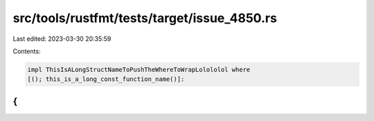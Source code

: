 src/tools/rustfmt/tests/target/issue_4850.rs
============================================

Last edited: 2023-03-30 20:35:59

Contents:

.. code-block:: rs

    impl ThisIsALongStructNameToPushTheWhereToWrapLolololol where
    [(); this_is_a_long_const_function_name()]:
{
}


